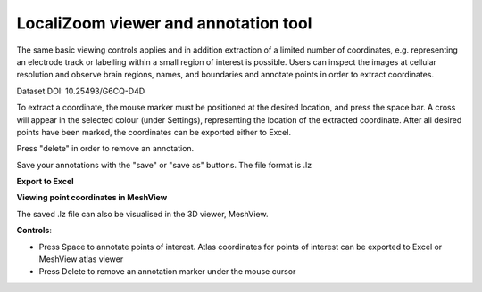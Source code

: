 **LocaliZoom viewer and annotation tool**
--------------------------------------------

The same basic viewing controls applies and in addition extraction of a limited
number of coordinates, e.g. representing an electrode track or labelling
within a small region of interest is possible. Users can inspect the
images at cellular resolution and observe brain regions, names, and
boundaries and annotate points in order to extract coordinates.

.. image:: vertopal_f685c684f9f741c382a00fa63533872a/media/image4.png
   :width: 6.3in
   :height: 2.88611in

Dataset DOI: 10.25493/G6CQ-D4D

To extract a coordinate, the mouse marker must be positioned at the desired location, and press the space bar. A cross will appear in the selected colour (under Settings), representing the location of the extracted coordinate. After all desired points have been marked, the coordinates can be exported either to Excel.

Press "delete" in order to remove an annotation.

Save your annotations with the "save" or "save as" buttons. The file format is .lz

**Export to Excel**

.. image:: vertopal_f685c684f9f741c382a00fa63533872a/media/image5.png
   :width: 6.30139in
   :height: 2.59306in


**Viewing point coordinates in MeshView**

The saved .lz file can also be visualised in the 3D viewer, MeshView.

**Controls**:

• Press Space to annotate points of interest. Atlas coordinates for points of interest can be exported to Excel or MeshView atlas viewer 
• Press Delete to remove an annotation marker under the mouse cursor
 
